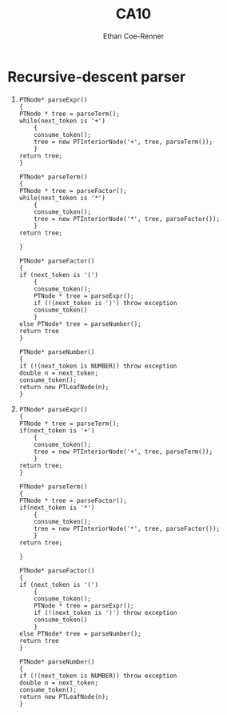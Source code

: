 #+title: CA10
#+author: Ethan Coe-Renner

* Recursive-descent parser

1. 
    #+begin_src text
      PTNode* parseExpr()
      {
      PTNode * tree = parseTerm();
      while(next_token is '+')
          {
          consume_token();
          tree = new PTInteriorNode('+', tree, parseTerm());
          }
      return tree;
      }
      
      PTNode* parseTerm()
      {
      PTNode * tree = parseFactor();
      while(next_token is '*')
          {
          consume_token();
          tree = new PTInteriorNode('*', tree, parseFactor());
          }
      return tree;
      
      }
      
      PTNode* parseFactor()
      {
      if (next_token is '(')
          {
          consume_token();
          PTNode * tree = parseExpr();
          if (!(next_token is ')') throw exception
          consume_token()
          }
      else PTNode* tree = parseNumber();
      return tree
      }
      
      PTNode* parseNumber()
      {
      if (!(next_token is NUMBER)) throw exception
      double n = next_token;
      consume_token();
      return new PTLeafNode(n);
      }
    #+end_src

2. 

    #+begin_src text
      PTNode* parseExpr()
      {
      PTNode * tree = parseTerm();
      if(next_token is '+')
          {
          consume_token();
          tree = new PTInteriorNode('+', tree, parseTerm());
          }
      return tree;
      }
      
      PTNode* parseTerm()
      {
      PTNode * tree = parseFactor();
      if(next_token is '*')
          {
          consume_token();
          tree = new PTInteriorNode('*', tree, parseFactor());
          }
      return tree;
      
      }
      
      PTNode* parseFactor()
      {
      if (next_token is '(')
          {
          consume_token();
          PTNode * tree = parseExpr();
          if (!(next_token is ')') throw exception
          consume_token()
          }
      else PTNode* tree = parseNumber();
      return tree
      }
      
      PTNode* parseNumber()
      {
      if (!(next_token is NUMBER)) throw exception
      double n = next_token;
      consume_token();
      return new PTLeafNode(n);
      }
    #+end_src

